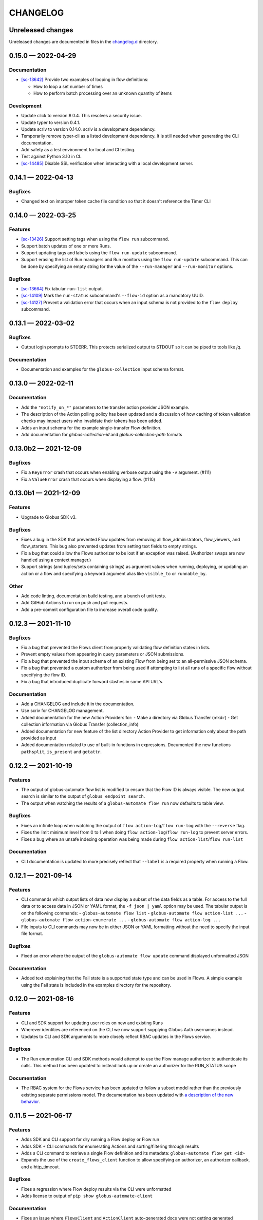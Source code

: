 CHANGELOG
#########

Unreleased changes
==================

Unreleased changes are documented in files in the `changelog.d`_ directory.

..  _changelog.d: https://github.com/globus/globus-automate-client/tree/main/changelog.d

..  scriv-insert-here

0.15.0 — 2022-04-29
===================

Documentation
-------------

-   `[sc-13642] <https://app.shortcut.com/globus/story/13642>`_
    Provide two examples of looping in flow definitions:

    *   How to loop a set number of times
    *   How to perform batch processing over an unknown quantity of items

Development
-----------

-   Update click to version 8.0.4.
    This resolves a security issue.
-   Update typer to version 0.4.1.
-   Update scriv to version 0.14.0.
    scriv is a development dependency.
-   Temporarily remove typer-cli as a listed development dependency.
    It is still needed when generating the CLI documentation.
-   Add safety as a test environment for local and CI testing.
-   Test against Python 3.10 in CI.

-   `[sc-14485] <https://app.shortcut.com/globus/story/14485>`_
    Disable SSL verification when interacting with a local development server.

0.14.1 — 2022-04-13
===================

Bugfixes
--------

- Changed text on improper token cache file condition so that it doesn't reference the Timer CLI

0.14.0 — 2022-03-25
===================

Features
--------

-   `[sc-13426] <https://app.shortcut.com/globus/story/13426>`_
    Support setting tags when using the ``flow run`` subcommand.
-   Support batch updates of one or more Runs.
-   Support updating tags and labels using the ``flow run-update`` subcommand.
-   Support erasing the list of Run managers and Run monitors using the ``flow run-update`` subcommand.
    This can be done by specifying an empty string for the value of the ``--run-manager`` and ``--run-monitor`` options.

Bugfixes
--------

-   `[sc-13664] <https://app.shortcut.com/globus/story/13664/>`_
    Fix tabular ``run-list`` output.
-   `[sc-14109] <https://app.shortcut.com/globus/story/14109>`_
    Mark the ``run-status`` subcommand's ``--flow-id`` option as a mandatory UUID.
-   `[sc-14127] <https://app.shortcut.com/globus/story/14127>`_
    Prevent a validation error that occurs when an input schema is not provided to the ``flow deploy`` subcommand.

0.13.1 — 2022-03-02
===================

Bugfixes
--------

-   Output login prompts to STDERR.
    This protects serialized output to STDOUT so it can be piped to tools like `jq`.

Documentation
-------------

- Documentation and examples for the ``globus-collection`` input schema format.

0.13.0 — 2022-02-11
===================

Documentation
-------------

- Add the ``"notify_on_*"`` parameters to the transfer action provider JSON example.

- The description of the Action polling policy has been updated and a discussion of how caching of token validation checks may impact users who invalidate their tokens has been added.

- Adds an input schema for the example single-transfer Flow definition.

- Add documentation for `globus-collection-id` and `globus-collection-path` formats

0.13.0b2 — 2021-12-09
=====================

Bugfixes
--------

-   Fix a ``KeyError`` crash that occurs when enabling verbose output using the ``-v`` argument. (#111)
-   Fix a ``ValueError`` crash that occurs when displaying a flow. (#110)

0.13.0b1 — 2021-12-09
=====================

Features
--------

-   Upgrade to Globus SDK v3.

Bugfixes
--------

-   Fixes a bug in the SDK that prevented Flow updates from removing all
    flow_administrators,  flow_viewers, and flow_starters. This bug also
    prevented updates from setting text fields to empty strings.

-   Fix a bug that could allow the Flows authorizer to be lost if an exception
    was raised. (Authorizer swaps are now handled using a context manager.)

-   Support strings (and tuples/sets containing strings) as argument values
    when running, deploying, or updating an action or a flow and specifying
    a keyword argument alias like ``visible_to`` or ``runnable_by``.

Other
-----

-   Add code linting, documentation build testing, and a bunch of unit tests.
-   Add GitHub Actions to run on push and pull requests.
-   Add a pre-commit configuration file to increase overall code quality.

0.12.3 — 2021-11-10
===================

Bugfixes
--------

-   Fix a bug that prevented the Flows client from properly validating flow definition states in lists.
-   Prevent empty values from appearing in query parameters or JSON submissions.
-   Fix a bug that prevented the input schema of an existing Flow from being set to an all-permissive JSON schema.
-   Fix a bug that prevented a custom authorizer from being used if attempting to list all runs of a specific flow without specifying the flow ID.
-   Fix a bug that introduced duplicate forward slashes in some API URL's.

Documentation
-------------

- Add a CHANGELOG and include it in the documentation.
- Use scriv for CHANGELOG management.

- Added documentation for the new Action Providers for:
  - Make a directory via Globus Transfer (mkdir)
  - Get collection information via Globus Transfer (collection_info)
- Added documentation for new feature of the list directory Action Provider to get information only about the path provided as input

- Added documentation related to use of built-in functions in expressions. Documented the new functions ``pathsplit``, ``is_present`` and ``getattr``.

0.12.2 — 2021-10-19
===================

Features
--------

-   The output of globus-automate flow list is modified to ensure that the Flow ID is always visible.
    The new output search is similar to the output of ``globus endpoint search``.
-   The output when watching the results of a ``globus-automate flow run`` now defaults to table view.

Bugfixes
--------

-   Fixes an infinite loop when watching the output of ``flow action-log``/``flow run-log`` with the ``--reverse`` flag.
-   Fixes the limit minimum level from 0 to 1 when doing ``flow action-log``/``flow run-log`` to prevent server errors.
-   Fixes a bug where an unsafe indexing operation was being made during ``flow action-list``/``flow run-list``

Documentation
-------------

-   CLI documentation is updated to more precisely reflect that ``--label`` is a required property when running a Flow.

0.12.1 — 2021-09-14
===================

Features
--------

-   CLI commands which output lists of data now display a subset of the data fields as a table.
    For access to the full data or to access data in JSON or YAML format, the ``-f json | yaml`` option may be used.
    The tabular output is on the following commands:
    -   ``globus-automate flow list``
    -   ``globus-automate flow action-list ...``
    -   ``globus-automate flow action-enumerate ...``
    -   ``globus-automate flow action-log ...``
-   File inputs to CLI commands may now be in either JSON or YAML formatting without the need to specify the input file format.

Bugfixes
--------

-   Fixed an error where the output of the ``globus-automate flow update`` command displayed unformatted JSON

Documentation
-------------

-   Added text explaining that the Fail state is a supported state type and can be used in Flows.
    A simple example using the Fail state is included in the examples directory for the repository.

0.12.0 — 2021-08-16
===================

Features
--------

-   CLI and SDK support for updating user roles on new and existing Runs
-   Wherever identities are referenced on the CLI we now support supplying Globus Auth usernames instead.
-   Updates to CLI and SDK arguments to more closely reflect RBAC updates in the Flows service.

Bugfixes
--------

-   The Run enumeration CLI and SDK methods would attempt to use the Flow manage authorizer to authenticate its calls.
    This method has been updated to instead look up or create an authorizer for the RUN_STATUS scope

Documentation
-------------

-   The RBAC system for the Flows service has been updated to follow a subset model
    rather than the previously existing separate permissions model.
    The documentation has been updated with `a description of the new behavior <https://globus-automate-client.readthedocs.io/en/latest/overview.html?highlight=role#authentication-and-authorization>`_.

0.11.5 — 2021-06-17
===================

Features
--------

-   Adds SDK and CLI support for dry running a Flow deploy or Flow run
-   Adds SDK + CLI commands for enumerating Actions and sorting/filtering through results
-   Adds a CLI command to retrieve a single Flow definition and its metadata: ``globus-automate flow get <id>``
-   Expands the use of the ``create_flows_client`` function to allow specifying an authorizer, an authorizer callback, and a http_timeout.

Bugfixes
--------

-   Fixes a regression where Flow deploy results via the CLI were unformatted
-   Adds license to output of ``pip show globus-automate-client``

Documentation
-------------

-   Fixes an issue where ``FlowsClient`` and ``ActionClient`` auto-generated docs were not getting generated
-   Adds references to exemplar Flows and their inputs
-   Adds input examples to Action Provider reference page
-   Adds a hosted CLI reference

0.11.4 — 2021-05-10
===================

Features
--------

-   The CLI and SDK now allow Subscription IDs to be associated with Flows

Bugfixes
--------

-   The Flow List CLI and SDK operations were sending malformed query arguments to the API,
    which produced incorrect results when trying to filter based on role.
    This release corrects the behavior.

0.11.3 — 2021-05-04
===================

Bugfixes
--------

-   Reformats verbose output to make the separation between request information and request results more obvious
-   Verbose output writes output to ``stderr`` to allow output to be parsed as ``JSON``
-   Empty query arguments are not sent as part of the Flows API request

Documentation
-------------

-   Typo fixes

0.11.1 — 2021-04-08
===================

Features
--------

-   ``flow display`` can now visualize local Flow definitions and deployed Flows.

Bugfixes
--------

-   Fixes an issue where the Globus Auth login link was being rendered as a non-clickable link.
-   Fixes an issue where the prompt for inputting the Globus Auth auth code was disappearing.

Documentation
-------------

-   Adds explanation and examples for how to use ``manage_by`` and ``monitor_by`` values on Actions and Flow runs to delegate access to other identities.
-   Clarifies the expected format for provided identities.
-   Explicitly adds ``manage_by`` and ``monitor_by`` as parameters to the ``FlowsClient.run`` method.

0.11.0 — 2021-03-29
===================

Features
--------

-   Export the ``validate_flow_definition`` function which can be used to perform a local JSONSchema based validation of a Flow definition.
-   Using ``create_flows_client`` no longer requires the use of a ``CLIENT_ID``.
-   The ``action run``, ``action status``, ``flow run``, ``flow status``, and ``flow log`` CLI commands
    implement a new ``--watch`` flag which lets you stream an Action's status updates.
-   CLI and SDK level support for filtering and ordering Flow Listing and Flow Action Enumerations endpoints [preview].
-   New CLI commands to facilitate the following ``Globus Auth``  operations:
    -   ``session whoami`` - determine the caller's user information as it exists in Auth
    -   ``session logout`` - remove locally cached auth state
    -   ``session revoke`` - invalidate local tokens and remove locally cached auth state.

Documentation
-------------

-   Various typo fixes.

0.10.7 — 2021-02-11
===================

Features
--------

-   Improved error handling on CLI operations so that users receive formatted output instead of ``GlobusAPIError`` tracebacks.
-   Added CLI and SDK level support for using ``label``\s to launch Flows and Actions.

Documentation
-------------

-   Removes references to ``ActionScope`` from example Flow definitions because the Flows service handles the scope lookups.

Bugfixes
--------

-   The Flows CLI interface would attempt to load empty arguments, resulting in ``NoneType`` errors.
    Empty arguments are now ignored.
-   When using the CLI with the ``--verbose`` flag, the results of the verbosity are printed to ``stderr``,
    allowing the commands outputs to still be parsed by other tools, such as ``jq``.
-   Fixes a ``NameTooLong``  exception that was thrown when the CLI attempted to parse long JSON strings as filenames.

0.10.6 — 2021-01-27
===================

Features
--------

-   Adds support for YAML formatted input when defining Flows, input schemas, and inputs via the CLI.

Documentation
-------------

-   Improves documentation around manually creating authorizers and how to use them to create ``ActionClients`` and ``FlowsClient``:
    https://globus-automate-client.readthedocs.io/en/latest/python_sdk.html#sdk-the-hard-way
-   Adds examples for Flow definitions as YAML:
    https://github.com/globus/globus-automate-client/tree/main/examples/flows/hello-world-yaml

0.10.5 — 2020-12-11
===================

Features
--------

-   Removes custom SSH session detection in favor of using fair-research native-login's SSH session detection
-   Adds Flows pagination support to CLI and SDK layers
-   Fully decouples the SDK from the CLI.
    SDK users can now opt to supply their own authorizers for Flow operations,
    either as a kwargs to the operation or as a callback to the FlowsClient
    which should be used to lookup the appropriate authorizer.

Documentation
-------------

-   Fixes typos in Flow's documentation where Private_Parameters were incorrectly referenced as Private_Properties
-   Publishes a new example Flow for performing a multi-step Transfer & delete, along with error checking

0.10.4 — 2020-10-01
===================

Features
--------

-   Added support for deleting messages off a Globus Queue to the CLI and SDK
-   Adds example action bodies to the repository for running an action on the new Search Delete Action Provider
-   Updated docs and example action bodies for running an action on the Set Permissions Action Provider
-   Updates the schema validation for the Pass State to make Parameters and InputPath optional.

Bugfixes
--------

-   Corrected an issue in CLI option validation where "public" and "all_authenticated_users" were not being accepted
-   Corrected an issue where the SDK's ActionClient was setting monitor_by and manage_by to None by default,
    thus failing Action Provider schema validation.

0.10 — 2020-08-24
=================

This release is the first based on the public globus-automate-client repository.
Compared to previous PyPi releases, this release contains:

-   A more complete set of documentation which is also published to readthedocs
-   A set of examples under the examples directory
-   Client side validation of flow definitions based on a jsonschema.
    This is somewhat experimental at this point,
    and feedback is welcome on experience both with the accuracy and the helpfulness of the reported errors.
    Validation is turned on by default when deploying or linting a flow,
    but can be turned off with the SDK parameter ``validate_definition`` and the CLI ``--validate/no-validate`` flags.
